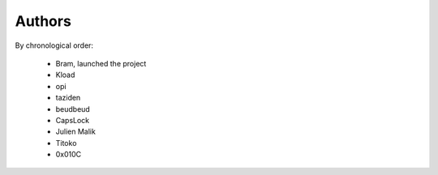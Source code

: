 Authors
=======

By chronological order:

 * Bram, launched the project
 * Kload
 * opi
 * taziden
 * beudbeud
 * CapsLock
 * Julien Malik
 * Titoko
 * 0x010C
